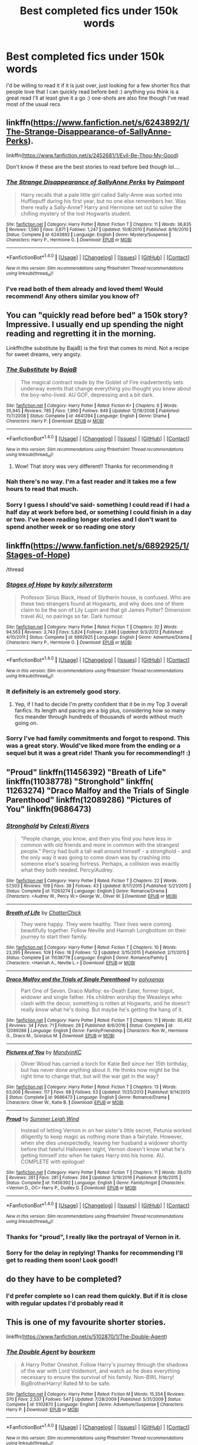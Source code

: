 #+TITLE: Best completed fics under 150k words

* Best completed fics under 150k words
:PROPERTIES:
:Author: vee72
:Score: 5
:DateUnix: 1496665225.0
:DateShort: 2017-Jun-05
:END:
I'd be willing to read it if it is just over, just looking for a few shorter fics that people love that I can quickly read before bed :) anything you think is a great read I'll at least give it a go :) one-shots are also fine though I've read most of the usual recs


** linkffn([[https://www.fanfiction.net/s/6243892/1/The-Strange-Disappearance-of-SallyAnne-Perks]]).

linkffn([[https://www.fanfiction.net/s/2452681/1/Evil-Be-Thou-My-Good]])

Don't know if these are the best stories to read before bed though lol....
:PROPERTIES:
:Score: 5
:DateUnix: 1496667202.0
:DateShort: 2017-Jun-05
:END:

*** [[http://www.fanfiction.net/s/6243892/1/][*/The Strange Disappearance of SallyAnne Perks/*]] by [[https://www.fanfiction.net/u/2289300/Paimpont][/Paimpont/]]

#+begin_quote
  Harry recalls that a pale little girl called Sally-Anne was sorted into Hufflepuff during his first year, but no one else remembers her. Was there really a Sally-Anne? Harry and Hermione set out to solve the chilling mystery of the lost Hogwarts student.
#+end_quote

^{/Site/: [[http://www.fanfiction.net/][fanfiction.net]] *|* /Category/: Harry Potter *|* /Rated/: Fiction T *|* /Chapters/: 11 *|* /Words/: 36,835 *|* /Reviews/: 1,590 *|* /Favs/: 3,871 *|* /Follows/: 1,247 *|* /Updated/: 10/8/2010 *|* /Published/: 8/16/2010 *|* /Status/: Complete *|* /id/: 6243892 *|* /Language/: English *|* /Genre/: Mystery/Suspense *|* /Characters/: Harry P., Hermione G. *|* /Download/: [[http://www.ff2ebook.com/old/ffn-bot/index.php?id=6243892&source=ff&filetype=epub][EPUB]] or [[http://www.ff2ebook.com/old/ffn-bot/index.php?id=6243892&source=ff&filetype=mobi][MOBI]]}

--------------

*FanfictionBot*^{1.4.0} *|* [[[https://github.com/tusing/reddit-ffn-bot/wiki/Usage][Usage]]] | [[[https://github.com/tusing/reddit-ffn-bot/wiki/Changelog][Changelog]]] | [[[https://github.com/tusing/reddit-ffn-bot/issues/][Issues]]] | [[[https://github.com/tusing/reddit-ffn-bot/][GitHub]]] | [[[https://www.reddit.com/message/compose?to=tusing][Contact]]]

^{/New in this version: Slim recommendations using/ ffnbot!slim! /Thread recommendations using/ linksub(thread_id)!}
:PROPERTIES:
:Author: FanfictionBot
:Score: 3
:DateUnix: 1496667209.0
:DateShort: 2017-Jun-05
:END:


*** I've read both of them already and loved them! Would recommend! Any others similar you know of?
:PROPERTIES:
:Author: vee72
:Score: 1
:DateUnix: 1496828210.0
:DateShort: 2017-Jun-07
:END:


** You can "quickly read before bed" a 150k story? Impressive. I usually end up spending the night reading and regretting it in the morning.

Linkffn(the substitute by BajaB) is the first that comes to mind. Not a recipe for sweet dreams, very angsty.
:PROPERTIES:
:Author: heavy__rain
:Score: 6
:DateUnix: 1496668800.0
:DateShort: 2017-Jun-05
:END:

*** [[http://www.fanfiction.net/s/4641394/1/][*/The Substitute/*]] by [[https://www.fanfiction.net/u/943028/BajaB][/BajaB/]]

#+begin_quote
  The magical contract made by the Goblet of Fire inadvertently sets underway events that change everything you thought you knew about the boy-who-lived. AU GOF, depressing and a bit dark.
#+end_quote

^{/Site/: [[http://www.fanfiction.net/][fanfiction.net]] *|* /Category/: Harry Potter *|* /Rated/: Fiction K+ *|* /Chapters/: 6 *|* /Words/: 35,945 *|* /Reviews/: 785 *|* /Favs/: 1,990 *|* /Follows/: 849 *|* /Updated/: 12/16/2008 *|* /Published/: 11/7/2008 *|* /Status/: Complete *|* /id/: 4641394 *|* /Language/: English *|* /Genre/: Drama *|* /Characters/: Harry P. *|* /Download/: [[http://www.ff2ebook.com/old/ffn-bot/index.php?id=4641394&source=ff&filetype=epub][EPUB]] or [[http://www.ff2ebook.com/old/ffn-bot/index.php?id=4641394&source=ff&filetype=mobi][MOBI]]}

--------------

*FanfictionBot*^{1.4.0} *|* [[[https://github.com/tusing/reddit-ffn-bot/wiki/Usage][Usage]]] | [[[https://github.com/tusing/reddit-ffn-bot/wiki/Changelog][Changelog]]] | [[[https://github.com/tusing/reddit-ffn-bot/issues/][Issues]]] | [[[https://github.com/tusing/reddit-ffn-bot/][GitHub]]] | [[[https://www.reddit.com/message/compose?to=tusing][Contact]]]

^{/New in this version: Slim recommendations using/ ffnbot!slim! /Thread recommendations using/ linksub(thread_id)!}
:PROPERTIES:
:Author: FanfictionBot
:Score: 1
:DateUnix: 1496668817.0
:DateShort: 2017-Jun-05
:END:

**** Wow! That story was very different!! Thanks for recommending it
:PROPERTIES:
:Author: vee72
:Score: 1
:DateUnix: 1496753307.0
:DateShort: 2017-Jun-06
:END:


*** Nah there's no way. I'm a fast reader and it takes me a few hours to read that much.
:PROPERTIES:
:Author: DatKidNamedCara
:Score: 1
:DateUnix: 1496675872.0
:DateShort: 2017-Jun-05
:END:


*** Sorry I guess I should've said- something I could read if I had a half day at work before bed, or something I could finish in a day or two. I've been reading longer stories and I don't want to spend another week or so reading one story
:PROPERTIES:
:Author: vee72
:Score: 1
:DateUnix: 1496724835.0
:DateShort: 2017-Jun-06
:END:


** linkffn([[https://www.fanfiction.net/s/6892925/1/Stages-of-Hope]])

/thread
:PROPERTIES:
:Author: Deathcrow
:Score: 4
:DateUnix: 1496689543.0
:DateShort: 2017-Jun-05
:END:

*** [[http://www.fanfiction.net/s/6892925/1/][*/Stages of Hope/*]] by [[https://www.fanfiction.net/u/291348/kayly-silverstorm][/kayly silverstorm/]]

#+begin_quote
  Professor Sirius Black, Head of Slytherin house, is confused. Who are these two strangers found at Hogwarts, and why does one of them claim to be the son of Lily Lupin and that git James Potter? Dimension travel AU, no pairings so far. Dark humour.
#+end_quote

^{/Site/: [[http://www.fanfiction.net/][fanfiction.net]] *|* /Category/: Harry Potter *|* /Rated/: Fiction T *|* /Chapters/: 32 *|* /Words/: 94,563 *|* /Reviews/: 3,743 *|* /Favs/: 5,824 *|* /Follows/: 2,846 *|* /Updated/: 9/3/2012 *|* /Published/: 4/10/2011 *|* /Status/: Complete *|* /id/: 6892925 *|* /Language/: English *|* /Genre/: Adventure/Drama *|* /Characters/: Harry P., Hermione G. *|* /Download/: [[http://www.ff2ebook.com/old/ffn-bot/index.php?id=6892925&source=ff&filetype=epub][EPUB]] or [[http://www.ff2ebook.com/old/ffn-bot/index.php?id=6892925&source=ff&filetype=mobi][MOBI]]}

--------------

*FanfictionBot*^{1.4.0} *|* [[[https://github.com/tusing/reddit-ffn-bot/wiki/Usage][Usage]]] | [[[https://github.com/tusing/reddit-ffn-bot/wiki/Changelog][Changelog]]] | [[[https://github.com/tusing/reddit-ffn-bot/issues/][Issues]]] | [[[https://github.com/tusing/reddit-ffn-bot/][GitHub]]] | [[[https://www.reddit.com/message/compose?to=tusing][Contact]]]

^{/New in this version: Slim recommendations using/ ffnbot!slim! /Thread recommendations using/ linksub(thread_id)!}
:PROPERTIES:
:Author: FanfictionBot
:Score: 2
:DateUnix: 1496689560.0
:DateShort: 2017-Jun-05
:END:


*** It definitely is an extremely good story.
:PROPERTIES:
:Author: fflai
:Score: 1
:DateUnix: 1496754441.0
:DateShort: 2017-Jun-06
:END:

**** Yep, if I had to decide I'm pretty confident that it be in my Top 3 overall fanfics. Its length and pacing are a big plus, considering how so many fics meander through hundreds of thousands of words without much going on.
:PROPERTIES:
:Author: Deathcrow
:Score: 1
:DateUnix: 1496754656.0
:DateShort: 2017-Jun-06
:END:


*** Sorry I've had family commitments and forgot to respond. This was a great story. Would've liked more from the ending or a sequel but it was a great ride! Thank you for recommending!! :)
:PROPERTIES:
:Author: vee72
:Score: 1
:DateUnix: 1497184475.0
:DateShort: 2017-Jun-11
:END:


** "Proud" linkffn(11456392) "Breath of Life" linkffn(11038778) "Stronghold" linkffn( 11263274) "Draco Malfoy and the Trials of Single Parenthood" linkffn(12089286) "Pictures of You" linkffn(9686473)
:PROPERTIES:
:Author: Lucylouluna
:Score: 1
:DateUnix: 1496677371.0
:DateShort: 2017-Jun-05
:END:

*** [[http://www.fanfiction.net/s/11263274/1/][*/Stronghold/*]] by [[https://www.fanfiction.net/u/6778891/Celesti-Rivers][/Celesti Rivers/]]

#+begin_quote
  "People change, you know, and then you find you have less in common with old friends and more in common with the strangest people." Percy had built a tall wall around himself - a stronghold - and the only way it was going to come down was by crashing into someone else's soaring fortress. Perhaps, a collision was exactly what they both needed. Percy/Audrey.
#+end_quote

^{/Site/: [[http://www.fanfiction.net/][fanfiction.net]] *|* /Category/: Harry Potter *|* /Rated/: Fiction T *|* /Chapters/: 22 *|* /Words/: 57,503 *|* /Reviews/: 109 *|* /Favs/: 38 *|* /Follows/: 43 *|* /Updated/: 8/17/2015 *|* /Published/: 5/21/2015 *|* /Status/: Complete *|* /id/: 11263274 *|* /Language/: English *|* /Genre/: Romance/Drama *|* /Characters/: <Audrey W., Percy W.> George W., Oliver W. *|* /Download/: [[http://www.ff2ebook.com/old/ffn-bot/index.php?id=11263274&source=ff&filetype=epub][EPUB]] or [[http://www.ff2ebook.com/old/ffn-bot/index.php?id=11263274&source=ff&filetype=mobi][MOBI]]}

--------------

[[http://www.fanfiction.net/s/11038778/1/][*/Breath of Life/*]] by [[https://www.fanfiction.net/u/1148441/ChatterChick][/ChatterChick/]]

#+begin_quote
  They were happy. They were healthy. Their lives were coming beautifully together. Follow Neville and Hannah Longbottom on their journey to start their family.
#+end_quote

^{/Site/: [[http://www.fanfiction.net/][fanfiction.net]] *|* /Category/: Harry Potter *|* /Rated/: Fiction T *|* /Chapters/: 10 *|* /Words/: 23,395 *|* /Reviews/: 109 *|* /Favs/: 16 *|* /Follows/: 12 *|* /Updated/: 3/15/2015 *|* /Published/: 2/11/2015 *|* /Status/: Complete *|* /id/: 11038778 *|* /Language/: English *|* /Genre/: Romance/Family *|* /Characters/: <Hannah A., Neville L.> *|* /Download/: [[http://www.ff2ebook.com/old/ffn-bot/index.php?id=11038778&source=ff&filetype=epub][EPUB]] or [[http://www.ff2ebook.com/old/ffn-bot/index.php?id=11038778&source=ff&filetype=mobi][MOBI]]}

--------------

[[http://www.fanfiction.net/s/12089286/1/][*/Draco Malfoy and the Trials of Single Parenthood/*]] by [[https://www.fanfiction.net/u/967557/polyxenax][/polyxenax/]]

#+begin_quote
  Part One of Seven. Draco Malfoy: ex-Death Eater, former bigot, widower and single father. His children worship the Weasleys who clash with the decor, something is rotten at Hogwarts, and he doesn't really know what he's doing. But maybe he's getting the hang of it.
#+end_quote

^{/Site/: [[http://www.fanfiction.net/][fanfiction.net]] *|* /Category/: Harry Potter *|* /Rated/: Fiction T *|* /Chapters/: 11 *|* /Words/: 30,452 *|* /Reviews/: 34 *|* /Favs/: 71 *|* /Follows/: 28 *|* /Published/: 8/6/2016 *|* /Status/: Complete *|* /id/: 12089286 *|* /Language/: English *|* /Genre/: Family/Friendship *|* /Characters/: Ron W., Hermione G., Draco M., Scorpius M. *|* /Download/: [[http://www.ff2ebook.com/old/ffn-bot/index.php?id=12089286&source=ff&filetype=epub][EPUB]] or [[http://www.ff2ebook.com/old/ffn-bot/index.php?id=12089286&source=ff&filetype=mobi][MOBI]]}

--------------

[[http://www.fanfiction.net/s/9686473/1/][*/Pictures of You/*]] by [[https://www.fanfiction.net/u/4020275/MandyinKC][/MandyinKC/]]

#+begin_quote
  Oliver Wood has carried a torch for Katie Bell since her 15th birthday, but has never done anything about it. He thinks now might be the right time to change that, but will the war get in the way?
#+end_quote

^{/Site/: [[http://www.fanfiction.net/][fanfiction.net]] *|* /Category/: Harry Potter *|* /Rated/: Fiction T *|* /Chapters/: 13 *|* /Words/: 63,006 *|* /Reviews/: 117 *|* /Favs/: 88 *|* /Follows/: 53 *|* /Updated/: 11/25/2013 *|* /Published/: 9/14/2013 *|* /Status/: Complete *|* /id/: 9686473 *|* /Language/: English *|* /Genre/: Romance/Drama *|* /Characters/: Oliver W., Katie B. *|* /Download/: [[http://www.ff2ebook.com/old/ffn-bot/index.php?id=9686473&source=ff&filetype=epub][EPUB]] or [[http://www.ff2ebook.com/old/ffn-bot/index.php?id=9686473&source=ff&filetype=mobi][MOBI]]}

--------------

[[http://www.fanfiction.net/s/11456392/1/][*/Proud/*]] by [[https://www.fanfiction.net/u/2412600/Summer-Leigh-Wind][/Summer Leigh Wind/]]

#+begin_quote
  Instead of letting Vernon in on her sister's little secret, Petunia worked diligently to keep magic as nothing more than a fairytale. However, when she dies unexpectedly, leaving her husband a widower shortly before that fateful Halloween night, Vernon doesn't know what he's getting himself into when he takes Harry into his home. AU. COMPLETE with epilogue!
#+end_quote

^{/Site/: [[http://www.fanfiction.net/][fanfiction.net]] *|* /Category/: Harry Potter *|* /Rated/: Fiction T *|* /Chapters/: 11 *|* /Words/: 39,070 *|* /Reviews/: 261 *|* /Favs/: 281 *|* /Follows/: 264 *|* /Updated/: 3/19/2016 *|* /Published/: 8/18/2015 *|* /Status/: Complete *|* /id/: 11456392 *|* /Language/: English *|* /Genre/: Family/Angst *|* /Characters/: <Vernon D., OC> Harry P., Dudley D. *|* /Download/: [[http://www.ff2ebook.com/old/ffn-bot/index.php?id=11456392&source=ff&filetype=epub][EPUB]] or [[http://www.ff2ebook.com/old/ffn-bot/index.php?id=11456392&source=ff&filetype=mobi][MOBI]]}

--------------

*FanfictionBot*^{1.4.0} *|* [[[https://github.com/tusing/reddit-ffn-bot/wiki/Usage][Usage]]] | [[[https://github.com/tusing/reddit-ffn-bot/wiki/Changelog][Changelog]]] | [[[https://github.com/tusing/reddit-ffn-bot/issues/][Issues]]] | [[[https://github.com/tusing/reddit-ffn-bot/][GitHub]]] | [[[https://www.reddit.com/message/compose?to=tusing][Contact]]]

^{/New in this version: Slim recommendations using/ ffnbot!slim! /Thread recommendations using/ linksub(thread_id)!}
:PROPERTIES:
:Author: FanfictionBot
:Score: 2
:DateUnix: 1496677435.0
:DateShort: 2017-Jun-05
:END:


*** Thanks for "proud", I really like the portrayal of Vernon in it.
:PROPERTIES:
:Author: heavy__rain
:Score: 1
:DateUnix: 1496731038.0
:DateShort: 2017-Jun-06
:END:


*** Sorry for the delay in replying! Thanks for recommending I'll get to reading them soon! Look good!!
:PROPERTIES:
:Author: vee72
:Score: 1
:DateUnix: 1497184583.0
:DateShort: 2017-Jun-11
:END:


** do they have to be completed?
:PROPERTIES:
:Author: pempskins
:Score: 1
:DateUnix: 1496727335.0
:DateShort: 2017-Jun-06
:END:

*** I'd prefer complete so I can read them quickly. But if it is close with regular updates I'd probably read it
:PROPERTIES:
:Author: vee72
:Score: 1
:DateUnix: 1496748364.0
:DateShort: 2017-Jun-06
:END:


** This is one of my favourite shorter stories.

linkffn([[https://www.fanfiction.net/s/5102870/1/The-Double-Agent]])
:PROPERTIES:
:Author: hahcrue
:Score: 1
:DateUnix: 1496758124.0
:DateShort: 2017-Jun-06
:END:

*** [[http://www.fanfiction.net/s/5102870/1/][*/The Double Agent/*]] by [[https://www.fanfiction.net/u/1946145/bourkem][/bourkem/]]

#+begin_quote
  A Harry Potter Oneshot. Follow Harry's journey through the shadows of the war with Lord Voldemort, and watch as he does everything necessary to ensure the survival of his family. Non-BWL Harry! BigBrotherHarry! Rated M to be safe.
#+end_quote

^{/Site/: [[http://www.fanfiction.net/][fanfiction.net]] *|* /Category/: Harry Potter *|* /Rated/: Fiction M *|* /Words/: 15,354 *|* /Reviews/: 370 *|* /Favs/: 2,537 *|* /Follows/: 547 *|* /Updated/: 7/28/2009 *|* /Published/: 5/31/2009 *|* /Status/: Complete *|* /id/: 5102870 *|* /Language/: English *|* /Genre/: Adventure/Suspense *|* /Characters/: Harry P. *|* /Download/: [[http://www.ff2ebook.com/old/ffn-bot/index.php?id=5102870&source=ff&filetype=epub][EPUB]] or [[http://www.ff2ebook.com/old/ffn-bot/index.php?id=5102870&source=ff&filetype=mobi][MOBI]]}

--------------

*FanfictionBot*^{1.4.0} *|* [[[https://github.com/tusing/reddit-ffn-bot/wiki/Usage][Usage]]] | [[[https://github.com/tusing/reddit-ffn-bot/wiki/Changelog][Changelog]]] | [[[https://github.com/tusing/reddit-ffn-bot/issues/][Issues]]] | [[[https://github.com/tusing/reddit-ffn-bot/][GitHub]]] | [[[https://www.reddit.com/message/compose?to=tusing][Contact]]]

^{/New in this version: Slim recommendations using/ ffnbot!slim! /Thread recommendations using/ linksub(thread_id)!}
:PROPERTIES:
:Author: FanfictionBot
:Score: 1
:DateUnix: 1496758142.0
:DateShort: 2017-Jun-06
:END:


*** Thanks for recommending. Sorry for the delay in responding. I'll definitely read soon! Much apreciated! :)
:PROPERTIES:
:Author: vee72
:Score: 1
:DateUnix: 1497184630.0
:DateShort: 2017-Jun-11
:END:
